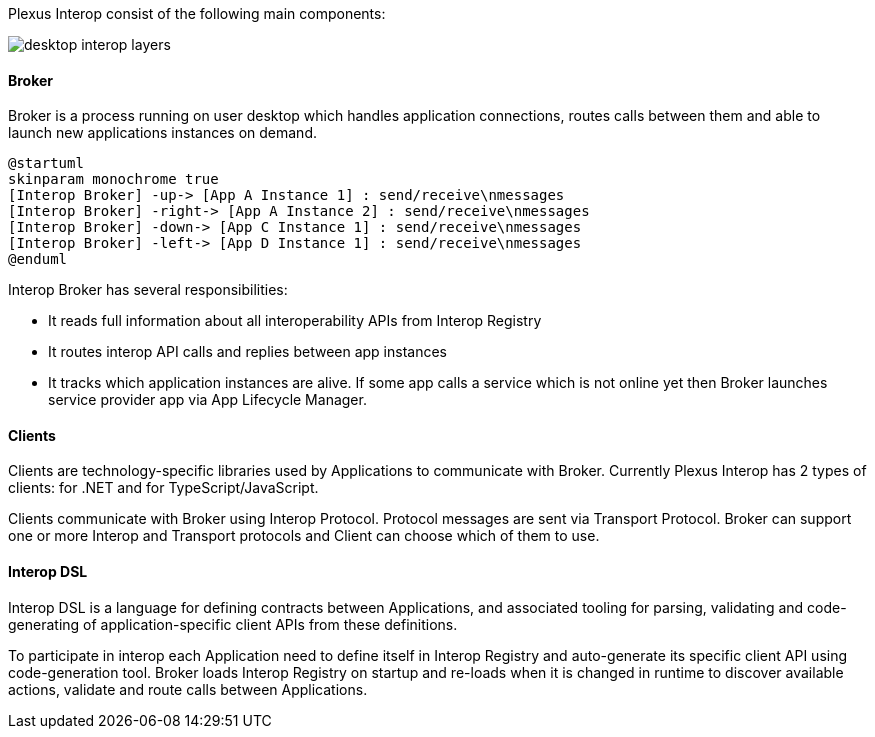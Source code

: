 :imagesdir: ./images

Plexus Interop consist of the following main components:

image::desktop-interop-layers.png[]

==== Broker

Broker is a process running on user desktop which handles application connections, routes calls between them and able
to launch new applications instances on demand.

[plantuml]
....
@startuml
skinparam monochrome true
[Interop Broker] -up-> [App A Instance 1] : send/receive\nmessages
[Interop Broker] -right-> [App A Instance 2] : send/receive\nmessages
[Interop Broker] -down-> [App C Instance 1] : send/receive\nmessages
[Interop Broker] -left-> [App D Instance 1] : send/receive\nmessages
@enduml
....

Interop Broker has several responsibilities:

* It reads full information about all interoperability APIs from Interop Registry
* It routes interop API calls and replies between app instances
* It tracks which application instances are alive. If some app calls a service which is not online yet then Broker launches service provider app via App Lifecycle Manager.

==== Clients

Clients are technology-specific libraries used by Applications to communicate with Broker. Currently
Plexus Interop has 2 types of clients: for .NET and for TypeScript/JavaScript.

Clients communicate with Broker using Interop Protocol. Protocol messages are sent via Transport Protocol. Broker
can support one or more Interop and Transport protocols and Client can choose which of them to use.


==== Interop DSL
Interop DSL is a language for defining contracts between Applications, and associated tooling for parsing, validating and
code-generating of application-specific client APIs from these definitions.

To participate in interop each Application need to define itself in Interop Registry and auto-generate its specific
client API using code-generation tool. Broker loads Interop Registry on startup and re-loads when it is changed in
runtime to discover available actions, validate and route calls between Applications.